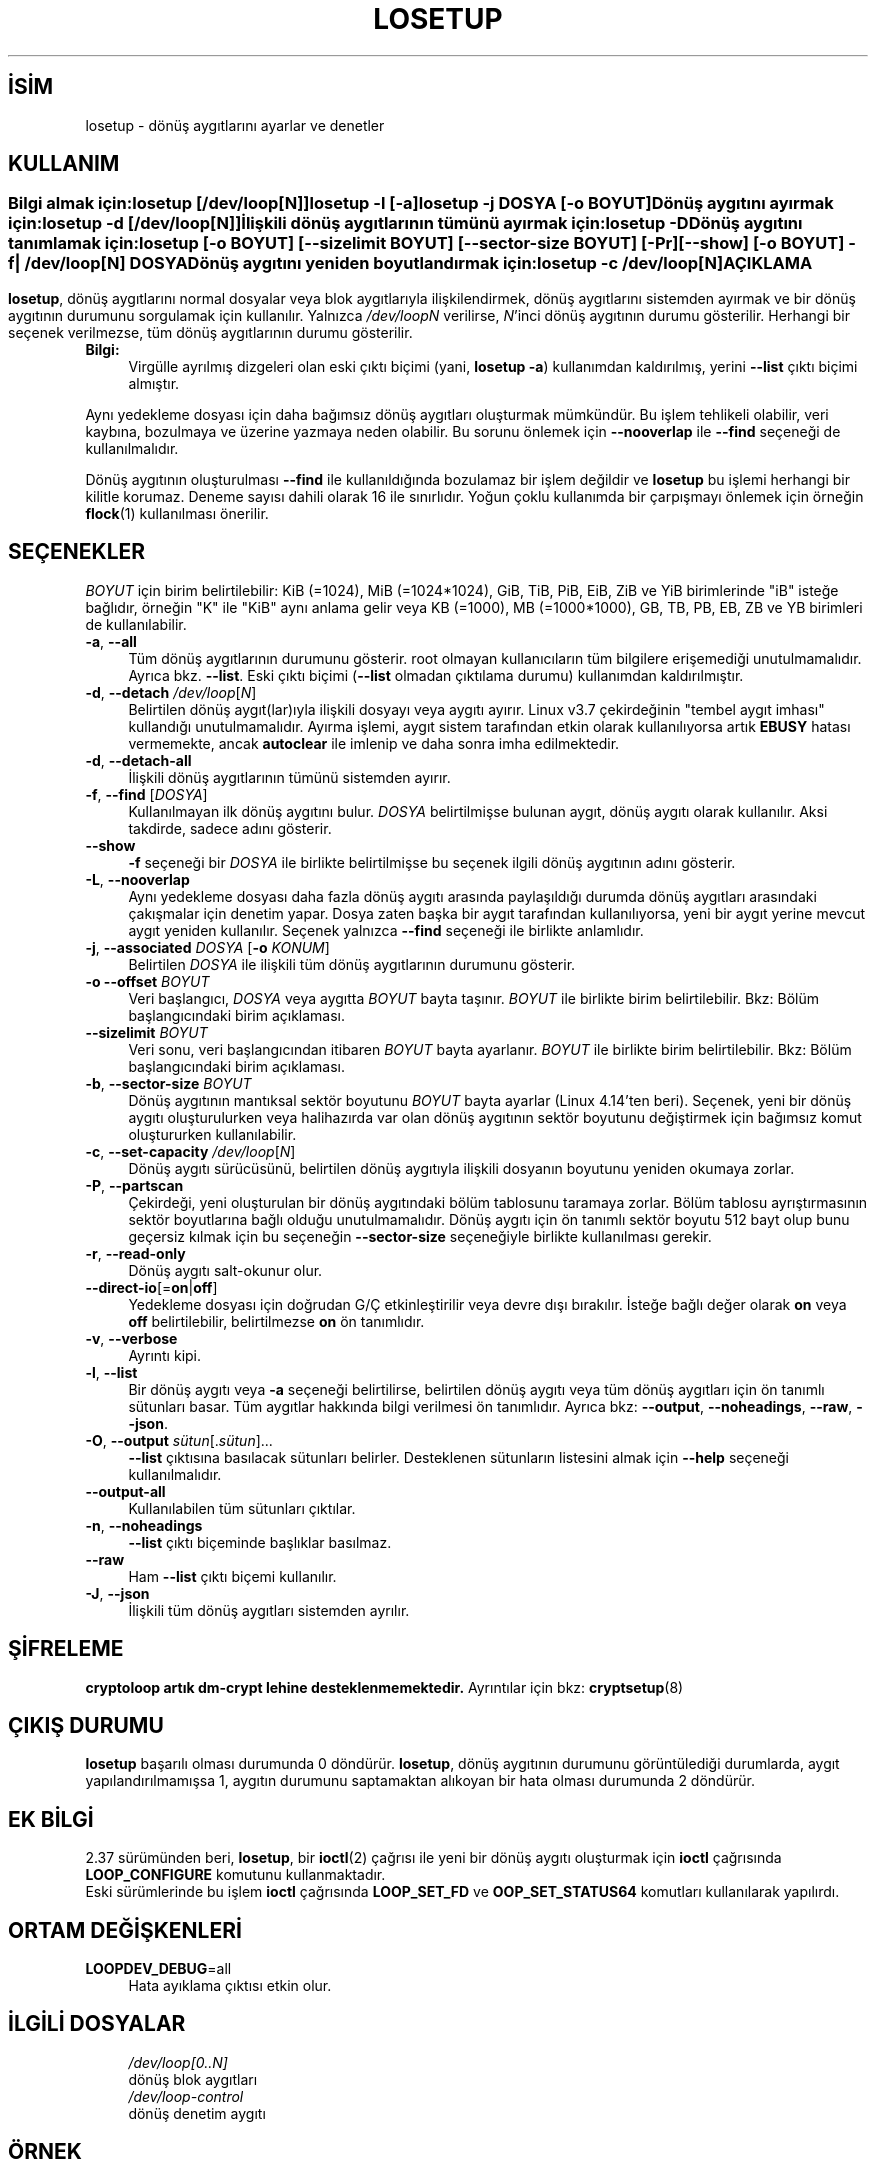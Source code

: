 .ig
 * Bu kılavuz sayfası Türkçe Linux Belgelendirme Projesi (TLBP) tarafından
 * XML belgelerden derlenmiş olup manpages-tr paketinin parçasıdır:
 * https://github.com/TLBP/manpages-tr
 *
..
.\" Derlenme zamanı: 2022-11-18T11:59:32+03:00
.TH "LOSETUP" 8 "Ocak 2021" "util-linux 2.38" "Sistem Yönetim Komutları"
.\" Sözcükleri ilgisiz yerlerden bölme (disable hyphenation)
.nh
.\" Sözcükleri yayma, sadece sola yanaştır (disable justification)
.ad l
.PD 0
.SH İSİM
losetup - dönüş aygıtlarını ayarlar ve denetler
.sp
.SH KULLANIM
.SS ""
Bilgi almak için:
.IP \fBlosetup\fR 8
[\fB/dev/loop\fR[\fIN\fR]]
.IP \fBlosetup\fR 8
\fB-l\fR [\fB-a\fR]
.IP \fBlosetup\fR 8
\fB-j\fR \fIDOSYA\fR [\fB-o\fR \fIBOYUT\fR]
.sp
.PP
Dönüş aygıtını ayırmak için:
.IP \fBlosetup\fR 8
\fB-d\fR [\fB/dev/loop\fR[\fIN\fR]]
.sp
.PP
İlişkili dönüş aygıtlarının tümünü ayırmak için:
.IP \fBlosetup\fR 8
\fB-D\fR
.sp
.PP
Dönüş aygıtını tanımlamak için:
.IP \fBlosetup\fR 8
[\fB-o\fR \fIBOYUT\fR] [\fB--sizelimit\fR \fIBOYUT\fR] [\fB--sector-size\fR \fIBOYUT\fR] [\fB-Pr\fR] [\fB--show\fR] [\fB-o\fR \fIBOYUT\fR] \fB-f\fR| \fB/dev/loop\fR[\fIN\fR] \fIDOSYA\fR
.sp
.PP
Dönüş aygıtını yeniden boyutlandırmak için:
.IP \fBlosetup\fR 8
\fB-c\fR \fB/dev/loop\fR[\fIN\fR]
.sp
.PP
.sp
.sp
.SH "AÇIKLAMA"
\fBlosetup\fR, dönüş aygıtlarını normal dosyalar veya blok aygıtlarıyla ilişkilendirmek, dönüş aygıtlarını sistemden ayırmak ve bir dönüş aygıtının durumunu sorgulamak için kullanılır. Yalnızca \fI/dev/loop\fR\fIN\fR verilirse, \fIN\fR’inci dönüş aygıtının durumu gösterilir. Herhangi bir seçenek verilmezse, tüm dönüş aygıtlarının durumu gösterilir.
.sp
.TP 4
\fBBilgi:\fR
Virgülle ayrılmış dizgeleri olan eski çıktı biçimi (yani, \fBlosetup -a\fR) kullanımdan kaldırılmış, yerini \fB--list\fR çıktı biçimi almıştır.
.sp
.PP
Aynı yedekleme dosyası için daha bağımsız dönüş aygıtları oluşturmak mümkündür. Bu işlem tehlikeli olabilir, veri kaybına, bozulmaya ve üzerine yazmaya neden olabilir. Bu sorunu önlemek için \fB--nooverlap\fR ile \fB--find\fR seçeneği de kullanılmalıdır.
.sp
Dönüş aygıtının oluşturulması \fB--find\fR ile kullanıldığında bozulamaz bir işlem değildir ve \fBlosetup\fR bu işlemi herhangi bir kilitle korumaz. Deneme sayısı dahili olarak 16 ile sınırlıdır. Yoğun çoklu kullanımda bir çarpışmayı önlemek için örneğin \fBflock\fR(1) kullanılması önerilir.
.sp
.SH "SEÇENEKLER"
\fIBOYUT\fR için birim belirtilebilir: KiB (=1024), MiB (=1024*1024), GiB, TiB, PiB, EiB, ZiB ve YiB birimlerinde "iB" isteğe bağlıdır, örneğin "K" ile "KiB" aynı anlama gelir veya KB (=1000), MB (=1000*1000), GB, TB, PB, EB, ZB ve YB birimleri de kullanılabilir.
.sp
.TP 4
\fB-a\fR, \fB--all\fR
Tüm dönüş aygıtlarının durumunu gösterir. root olmayan kullanıcıların tüm bilgilere erişemediği unutulmamalıdır. Ayrıca bkz. \fB--list\fR. Eski çıktı biçimi (\fB--list\fR olmadan çıktılama durumu) kullanımdan kaldırılmıştır.
.sp
.TP 4
\fB-d\fR, \fB--detach\fR \fI/dev/loop\fR[\fIN\fR]
Belirtilen dönüş aygıt(lar)ıyla ilişkili dosyayı veya aygıtı ayırır. Linux v3.7 çekirdeğinin "tembel aygıt imhası" kullandığı unutulmamalıdır. Ayırma işlemi, aygıt sistem tarafından etkin olarak kullanılıyorsa artık \fBEBUSY\fR hatası vermemekte, ancak \fBautoclear\fR ile imlenip ve daha sonra imha edilmektedir.
.sp
.TP 4
\fB-d\fR, \fB--detach-all\fR
İlişkili dönüş aygıtlarının tümünü sistemden ayırır.
.sp
.TP 4
\fB-f\fR, \fB--find\fR [\fIDOSYA\fR]
Kullanılmayan ilk dönüş aygıtını bulur. \fIDOSYA\fR belirtilmişse bulunan aygıt, dönüş aygıtı olarak kullanılır. Aksi takdirde, sadece adını gösterir.
.sp
.TP 4
\fB--show\fR
\fB-f\fR seçeneği bir \fIDOSYA\fR ile birlikte belirtilmişse bu seçenek ilgili dönüş aygıtının adını gösterir.
.sp
.TP 4
\fB-L\fR, \fB--nooverlap\fR
Aynı yedekleme dosyası daha fazla dönüş aygıtı arasında paylaşıldığı durumda dönüş aygıtları arasındaki çakışmalar için denetim yapar. Dosya zaten başka bir aygıt tarafından kullanılıyorsa, yeni bir aygıt yerine mevcut aygıt yeniden kullanılır. Seçenek yalnızca \fB--find\fR seçeneği ile birlikte anlamlıdır.
.sp
.TP 4
\fB-j\fR, \fB--associated\fR \fIDOSYA\fR [\fB-o\fR \fIKONUM\fR]
Belirtilen \fIDOSYA\fR ile ilişkili tüm dönüş aygıtlarının durumunu gösterir.
.sp
.TP 4
\fB-o\fR \fB--offset\fR \fIBOYUT\fR
Veri başlangıcı, \fIDOSYA\fR veya aygıtta \fIBOYUT\fR bayta taşınır. \fIBOYUT\fR ile birlikte birim belirtilebilir. Bkz: Bölüm başlangıcındaki birim açıklaması.
.sp
.TP 4
\fB--sizelimit\fR \fIBOYUT\fR
Veri sonu, veri başlangıcından itibaren \fIBOYUT\fR bayta ayarlanır. \fIBOYUT\fR ile birlikte birim belirtilebilir. Bkz: Bölüm başlangıcındaki birim açıklaması.
.sp
.TP 4
\fB-b\fR, \fB--sector-size\fR \fIBOYUT\fR
Dönüş aygıtının mantıksal sektör boyutunu \fIBOYUT\fR bayta ayarlar (Linux 4.14’ten beri). Seçenek, yeni bir dönüş aygıtı oluşturulurken veya halihazırda var olan dönüş aygıtının sektör boyutunu değiştirmek için bağımsız komut oluştururken kullanılabilir.
.sp
.TP 4
\fB-c\fR, \fB--set-capacity\fR \fI/dev/loop\fR[\fIN\fR]
Dönüş aygıtı sürücüsünü, belirtilen dönüş aygıtıyla ilişkili dosyanın boyutunu yeniden okumaya zorlar.
.sp
.TP 4
\fB-P\fR, \fB--partscan\fR
Çekirdeği, yeni oluşturulan bir dönüş aygıtındaki bölüm tablosunu taramaya zorlar. Bölüm tablosu ayrıştırmasının sektör boyutlarına bağlı olduğu unutulmamalıdır. Dönüş aygıtı için ön tanımlı sektör boyutu 512 bayt olup bunu geçersiz kılmak için bu seçeneğin \fB--sector-size\fR seçeneğiyle birlikte kullanılması gerekir.
.sp
.TP 4
\fB-r\fR, \fB--read-only\fR
Dönüş aygıtı salt-okunur olur.
.sp
.TP 4
\fB--direct-io\fR[=\fBon\fR|\fBoff\fR]
Yedekleme dosyası için doğrudan G/Ç etkinleştirilir veya devre dışı bırakılır. İsteğe bağlı değer olarak \fBon\fR veya \fBoff\fR belirtilebilir, belirtilmezse \fBon\fR ön tanımlıdır.
.sp
.TP 4
\fB-v\fR, \fB--verbose\fR
Ayrıntı kipi.
.sp
.TP 4
\fB-l\fR, \fB--list\fR
Bir dönüş aygıtı veya \fB-a\fR seçeneği belirtilirse, belirtilen dönüş aygıtı veya tüm dönüş aygıtları için ön tanımlı sütunları basar. Tüm aygıtlar hakkında bilgi verilmesi ön tanımlıdır. Ayrıca bkz: \fB--output\fR, \fB--noheadings\fR, \fB--raw\fR, \fB--json\fR.
.sp
.TP 4
\fB-O\fR, \fB--output\fR \fIsütun\fR[.\fIsütun\fR]...
\fB--list\fR çıktısına basılacak sütunları belirler. Desteklenen sütunların listesini almak için \fB--help\fR seçeneği kullanılmalıdır.
.sp
.TP 4
\fB--output-all\fR
Kullanılabilen tüm sütunları çıktılar.
.sp
.TP 4
\fB-n\fR, \fB--noheadings\fR
\fB--list\fR çıktı biçeminde başlıklar basılmaz.
.sp
.TP 4
\fB--raw\fR
Ham \fB--list\fR çıktı biçemi kullanılır.
.sp
.TP 4
\fB-J\fR, \fB--json\fR
İlişkili tüm dönüş aygıtları sistemden ayrılır.
.sp
.PP
.sp
.SH "ŞİFRELEME"
\fBcryptoloop artık dm-crypt lehine desteklenmemektedir.\fR Ayrıntılar için bkz: \fBcryptsetup\fR(8)
.sp
.SH "ÇIKIŞ DURUMU"
\fBlosetup\fR başarılı olması durumunda 0 döndürür. \fBlosetup\fR, dönüş aygıtının durumunu görüntülediği durumlarda, aygıt yapılandırılmamışsa 1, aygıtın durumunu saptamaktan alıkoyan bir hata olması durumunda 2 döndürür.
.sp
.SH "EK BİLGİ"
2.37 sürümünden beri, \fBlosetup\fR, bir \fBioctl\fR(2) çağrısı ile yeni bir dönüş aygıtı oluşturmak için \fBioctl\fR çağrısında \fBLOOP_CONFIGURE\fR komutunu kullanmaktadır.
.br
Eski sürümlerinde bu işlem \fBioctl\fR çağrısında \fBLOOP_SET_FD\fR ve \fBOOP_SET_STATUS64\fR komutları kullanılarak yapılırdı.
.sp
.SH "ORTAM DEĞİŞKENLERİ"
.IP "\fBLOOPDEV_DEBUG\fR=all" 4
Hata ayıklama çıktısı etkin olur.
.sp
.SH "İLGİLİ DOSYALAR"
.RS 4
.nf
\fI/dev/loop[0..N]\fR
    dönüş blok aygıtları
\&
\fI/dev/loop-control\fR
    dönüş denetim aygıtı
.fi
.sp
.RE
.sp
.SH "ÖRNEK"
Dönüş aygıtının kullanımına örnek olarak aşağıdaki komutlar kullanılabilir.
.sp
.RS 4
.nf
# dd if=/dev/zero of=~/dosya.img bs=1024k count=10
# losetup --find --show ~/dosya.img
/dev/loop0
# mkfs -t ext2 /dev/loop0
# mount /dev/loop0 /mnt
\&...
# umount /dev/loop0
# losetup --detach /dev/loop0
.fi
.sp
.RE
.sp
.SH "YAZANLAR"
Özgün sürüm: Theodore Ts’o
.br
Özgün DES: Eric Young
.br
Sürdüren: Karel Zak
.sp
.SH "LİSANS"
Lisans GPLv2+: GNU GPL sürüm 2 veya üstü <http://gnu.org/licenses/gpl.html> Bu bir özgür yazılımdır: yazılımı değiştirmek ve dağıtmakta özgürsünüz. Yasaların izin verdiği ölçüde HİÇBİR GARANTİ YOKTUR.
.sp
.SH "GERİBİLDİRİM"
Yazılım hatalarını bildirmek için <https://github.com/util-linux/util-linux/issues> altında bir konu açın.
.sp
.SH "TEMİNİ"
\fBlosetup\fR uygulaması util-linux paketiyle gelmekte olup Linux Çekirdeği Arşivinden indirilebilir: <https://www.kernel.org/pub/linux/utils/util-linux/>
.sp
.SH "ÇEVİREN"
© 2004 Yalçın Kolukısa
.br
© 2022 Nilgün Belma Bugüner
.br
Bu çeviri özgür yazılımdır: Yasaların izin verdiği ölçüde HİÇBİR GARANTİ YOKTUR.
.br
Lütfen, çeviri ile ilgili bildirimde bulunmak veya çeviri yapmak için https://github.com/TLBP/manpages-tr/issues adresinde "New Issue" düğmesine tıklayıp yeni bir konu açınız ve isteğinizi belirtiniz.
.sp
